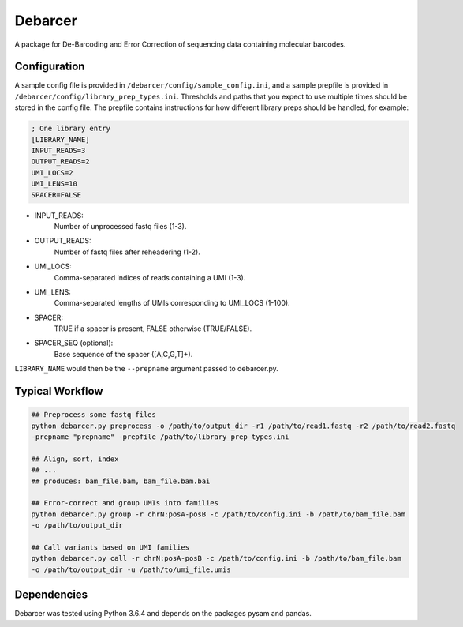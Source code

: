 Debarcer
========

A package for De-Barcoding and Error Correction of sequencing data containing molecular barcodes.

Configuration
-------------

A sample config file is provided in ``/debarcer/config/sample_config.ini``, and a sample prepfile is provided in ``/debarcer/config/library_prep_types.ini``. Thresholds and paths that you expect to use multiple times should be stored in the config file. The prepfile contains instructions for how different library preps should be handled, for example:

.. code:: ini

	; One library entry
	[LIBRARY_NAME]
	INPUT_READS=3
	OUTPUT_READS=2
	UMI_LOCS=2
	UMI_LENS=10
	SPACER=FALSE

* INPUT_READS:
	Number of unprocessed fastq files (1-3).
* OUTPUT_READS:
	Number of fastq files after reheadering (1-2).
* UMI_LOCS:
	Comma-separated indices of reads containing a UMI (1-3).
* UMI_LENS:
	Comma-separated lengths of UMIs corresponding to UMI_LOCS (1-100).
* SPACER:
	TRUE if a spacer is present, FALSE otherwise (TRUE/FALSE).
* SPACER_SEQ (optional):
	Base sequence of the spacer ([A,C,G,T]+).

``LIBRARY_NAME`` would then be the ``--prepname`` argument passed to debarcer.py.

Typical Workflow
----------------

.. code:: bash

	## Preprocess some fastq files
	python debarcer.py preprocess -o /path/to/output_dir -r1 /path/to/read1.fastq -r2 /path/to/read2.fastq
	-prepname "prepname" -prepfile /path/to/library_prep_types.ini

	## Align, sort, index
	## ...
	## produces: bam_file.bam, bam_file.bam.bai

	## Error-correct and group UMIs into families
	python debarcer.py group -r chrN:posA-posB -c /path/to/config.ini -b /path/to/bam_file.bam
	-o /path/to/output_dir

	## Call variants based on UMI families
	python debarcer.py call -r chrN:posA-posB -c /path/to/config.ini -b /path/to/bam_file.bam 
	-o /path/to/output_dir -u /path/to/umi_file.umis

Dependencies
------------

Debarcer was tested using Python 3.6.4 and depends on the packages pysam and pandas.
